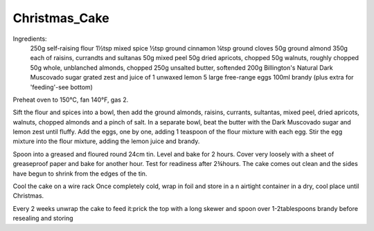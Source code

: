--------------
Christmas_Cake
--------------

Ingredients:
  250g self-raising flour
  1½tsp mixed spice
  ½tsp ground cinnamon
  ¼tsp ground cloves
  50g ground almond
  350g each of raisins, currandts and sultanas
  50g mixed peel
  50g dried apricots, chopped
  50g walnuts, roughly chopped
  50g whole, unblanched almonds, chopped
  250g unsalted butter, softended
  200g Billington's Natural Dark Muscovado sugar
  grated zest and juice of 1 unwaxed lemon
  5 large free-range eggs
  100ml brandy (plus extra for 'feeding'-see bottom)

Preheat oven to 150°C, fan 140°F, gas 2.

Sift the flour and spices into a bowl, then add the ground almonds, raisins, currants, sultantas, mixed peel, dried apricots, walnuts, chopped almonds and a pinch of salt.
In a separate bowl, beat the butter with the Dark Muscovado sugar and lemon zest until fluffy.
Add the eggs, one by one, adding 1 teaspoon of the flour mixture with each egg.
Stir the egg mixture into the flour mixture, adding the lemon juice and brandy.

Spoon into a greased and floured round 24cm tin.
Level and bake for 2 hours.
Cover very loosely with a sheet of greaseproof paper and bake for another hour.
Test for readiness after 2¾hours.
The cake comes out clean and the sides have begun to shrink from the edges of the tin.

Cool the cake on a wire rack
Once completely cold, wrap in foil and store in a n airtight container in a dry, cool place until Christmas.


Every 2 weeks unwrap the cake to feed it:prick the top with a long skewer and spoon over 1-2tablespoons brandy before resealing and storing
